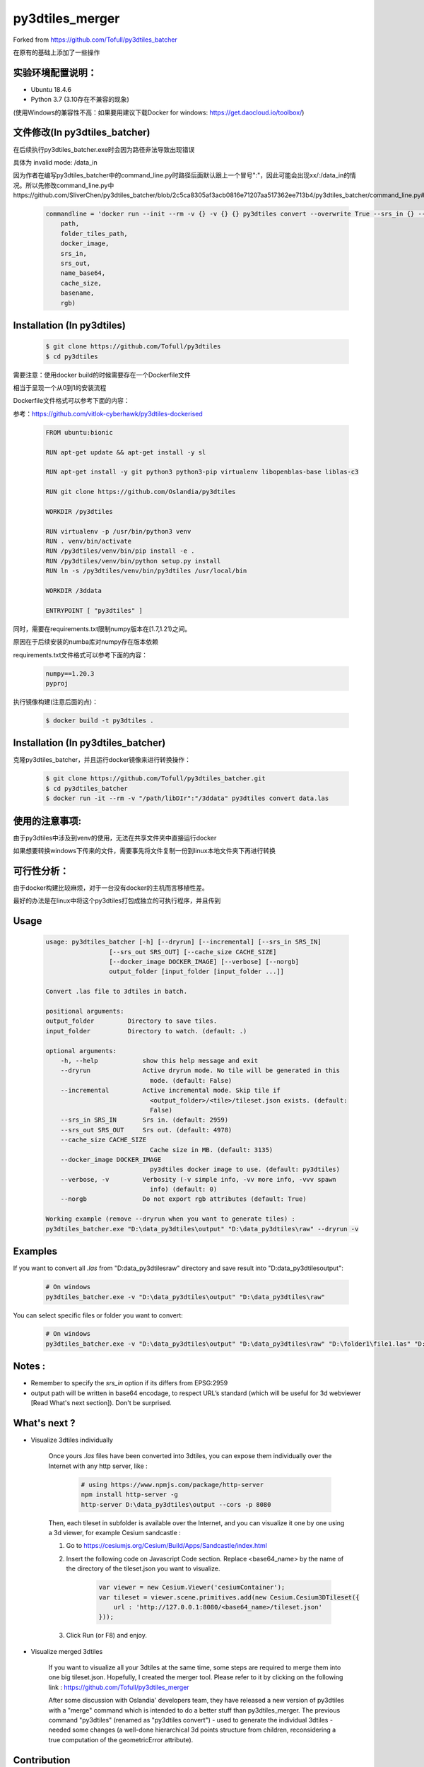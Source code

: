 py3dtiles_merger
================
Forked from https://github.com/Tofull/py3dtiles_batcher



在原有的基础上添加了一些操作

实验环境配置说明：
#############

- Ubuntu 18.4.6

- Python 3.7 (3.10存在不兼容的现象)

(使用Windows的兼容性不高：如果要用建议下载Docker for windows: https://get.daocloud.io/toolbox/)



文件修改(In py3dtiles_batcher)
#############

在后续执行py3dtiles_batcher.exe时会因为路径非法导致出现错误

具体为 invalid mode: /data_in

因为作者在编写py3dtiles_batcher中的command_line.py时路径后面默认跟上一个冒号":"，因此可能会出现xx/:/data_in的情况。所以先修改command_line.py中https://github.com/SliverChen/py3dtiles_batcher/blob/2c5ca8305af3acb0816e71207aa517362ee713b4/py3dtiles_batcher/command_line.py#L87

    .. code-block:: shell
    
        commandline = 'docker run --init --rm -v {} -v {} {} py3dtiles convert --overwrite True --srs_in {} --srs_out {} --out \"/data_out/{}\" --cache_size {} \"/data_in/{}\" --rgb {}'.format(
            path,
            folder_tiles_path,
            docker_image,
            srs_in,
            srs_out,
            name_base64,
            cache_size,
            basename,
            rgb)
        


Installation (In py3dtiles)
#############


    .. code-block:: shell

        $ git clone https://github.com/Tofull/py3dtiles
        $ cd py3dtiles


需要注意：使用docker build的时候需要存在一个Dockerfile文件

相当于呈现一个从0到1的安装流程

Dockerfile文件格式可以参考下面的内容：

参考：https://github.com/vitlok-cyberhawk/py3dtiles-dockerised

    .. code-block:: shell
    
         FROM ubuntu:bionic

         RUN apt-get update && apt-get install -y sl

         RUN apt-get install -y git python3 python3-pip virtualenv libopenblas-base liblas-c3

         RUN git clone https://github.com/Oslandia/py3dtiles

         WORKDIR /py3dtiles

         RUN virtualenv -p /usr/bin/python3 venv
         RUN . venv/bin/activate
         RUN /py3dtiles/venv/bin/pip install -e .
         RUN /py3dtiles/venv/bin/python setup.py install
         RUN ln -s /py3dtiles/venv/bin/py3dtiles /usr/local/bin

         WORKDIR /3ddata

         ENTRYPOINT [ "py3dtiles" ]
    
    
同时，需要在requirements.txt限制numpy版本在[1.7,1.21)之间。

原因在于后续安装的numba库对numpy存在版本依赖

requirements.txt文件格式可以参考下面的内容：


      .. code-block:: shell
      
            numpy==1.20.3
            pyproj 


执行镜像构建(注意后面的点)：


    .. code-block:: shell
    
        $ docker build -t py3dtiles .


Installation (In py3dtiles_batcher)
#############

克隆py3dtiles_batcher，并且运行docker镜像来进行转换操作：

   .. code-block:: shell
   
         $ git clone https://github.com/Tofull/py3dtiles_batcher.git
         $ cd py3dtiles_batcher
         $ docker run -it --rm -v "/path/libDIr":"/3ddata" py3dtiles convert data.las


使用的注意事项:
#################

由于py3dtiles中涉及到venv的使用，无法在共享文件夹中直接运行docker

如果想要转换windows下传来的文件，需要事先将文件复制一份到linux本地文件夹下再进行转换


可行性分析：
################

由于docker构建比较麻烦，对于一台没有docker的主机而言移植性差。

最好的办法是在linux中将这个py3dtiles打包成独立的可执行程序，并且传到


Usage
###########

    .. code-block:: shell

        usage: py3dtiles_batcher [-h] [--dryrun] [--incremental] [--srs_in SRS_IN]
                         [--srs_out SRS_OUT] [--cache_size CACHE_SIZE]
                         [--docker_image DOCKER_IMAGE] [--verbose] [--norgb]
                         output_folder [input_folder [input_folder ...]]

        Convert .las file to 3dtiles in batch.

        positional arguments:
        output_folder         Directory to save tiles.
        input_folder          Directory to watch. (default: .)

        optional arguments:
            -h, --help            show this help message and exit
            --dryrun              Active dryrun mode. No tile will be generated in this
                                    mode. (default: False)
            --incremental         Active incremental mode. Skip tile if
                                    <output_folder>/<tile>/tileset.json exists. (default:
                                    False)
            --srs_in SRS_IN       Srs in. (default: 2959)
            --srs_out SRS_OUT     Srs out. (default: 4978)
            --cache_size CACHE_SIZE
                                    Cache size in MB. (default: 3135)
            --docker_image DOCKER_IMAGE
                                    py3dtiles docker image to use. (default: py3dtiles)
            --verbose, -v         Verbosity (-v simple info, -vv more info, -vvv spawn
                                    info) (default: 0)
            --norgb               Do not export rgb attributes (default: True)

        Working example (remove --dryrun when you want to generate tiles) :
        py3dtiles_batcher.exe "D:\data_py3dtiles\output" "D:\data_py3dtiles\raw" --dryrun -v


Examples
##########


If you want to convert all `.las` from "D:\data_py3dtiles\raw" directory and save result into "D:\data_py3dtiles\output":

    .. code-block:: shell

        # On windows
        py3dtiles_batcher.exe -v "D:\data_py3dtiles\output" "D:\data_py3dtiles\raw"


You can select specific files or folder you want to convert:

    .. code-block:: shell

        # On windows
        py3dtiles_batcher.exe -v "D:\data_py3dtiles\output" "D:\data_py3dtiles\raw" "D:\folder1\file1.las" "D:\folder2"


Notes :
#############

- Remember to specify the `srs_in` option if its differs from EPSG:2959

- output path will be written in base64 encodage, to respect URL’s standard (which will be useful for 3d webviewer [Read What's next section]). Don't be surprised.


What's next ?
##############

* Visualize 3dtiles individually

    Once yours `.las` files have been converted into 3dtiles, you can expose them individually over the Internet with any http server, like :

        .. code-block:: shell

            # using https://www.npmjs.com/package/http-server
            npm install http-server -g
            http-server D:\data_py3dtiles\output --cors -p 8080

    Then, each tileset in subfolder is available over the Internet, and you can visualize it one by one using a 3d viewer, for example Cesium sandcastle : 

    1. Go to https://cesiumjs.org/Cesium/Build/Apps/Sandcastle/index.html
    2. Insert the following code on Javascript Code section. Replace <base64_name> by the name of the directory of the tileset.json you want to visualize.

        .. code-block:: javascript
        
            var viewer = new Cesium.Viewer('cesiumContainer');
            var tileset = viewer.scene.primitives.add(new Cesium.Cesium3DTileset({
                url : 'http://127.0.0.1:8080/<base64_name>/tileset.json'
            }));

    3. Click Run (or F8) and enjoy.

        .. image:: doc/assets/example_3dtiles_on_cesium.png
            :width: 200px
            :align: center
            :height: 100px
            :alt: Example on cesium

* Visualize merged 3dtiles

    If you want to visualize all your 3dtiles at the same time, some steps are required to merge them into one big tileset.json.
    Hopefully, I created the merger tool. Please refer to it by clicking on the following link : https://github.com/Tofull/py3dtiles_merger

    After some discussion with Oslandia' developers team, they have released a new version of py3dtiles with a "merge" command which is intended to do a better stuff than py3dtiles_merger. The previous command "py3dtiles" (renamed as "py3dtiles convert") - used to generate the individual 3dtiles - needed some changes (a well-done hierarchical 3d points structure from children, reconsidering a true computation of the geometricError attribute).

Contribution
#############

Contributions are welcome. Feel free to open an issue for a question, a remark, a typo, a bugfix or a wanted feature.



Licence
##########

Copyright © 2018 Loïc Messal (@Tofull) and contributors

Distributed under the MIT Licence.
